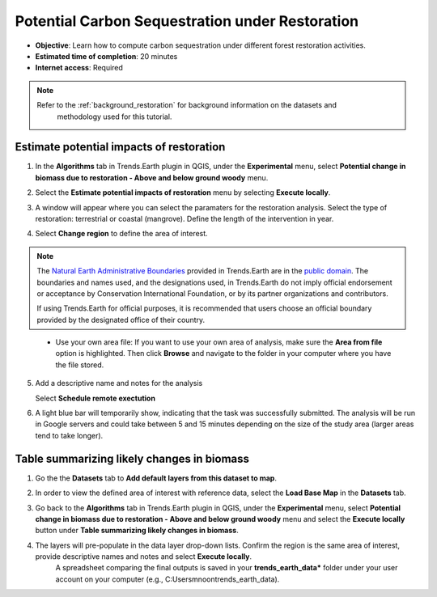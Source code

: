 .. _tut_carbon_sequestration_restoration:

Potential Carbon Sequestration under Restoration
==================================================

- **Objective**: Learn how to compute carbon sequestration under different forest restoration activities.

- **Estimated time of completion**: 20 minutes

- **Internet access**: Required

.. note::
    Refer to the :ref:`background_restoration` for background information on the datasets and 
	methodology used for this tutorial.

.. _compute_forest_data:

Estimate potential impacts of restoration
--------------------------------------------   
   
1. In the **Algorithms** tab in Trends.Earth plugin in QGIS, under the **Experimental** menu, select 
   **Potential change in biomass due to restoration - Above and below ground woody** menu.

.. image:: /static/common/te_experimental_restoration_menu.png
   :align: center   

2. Select the **Estimate potential impacts of restoration** menu by selecting **Execute locally**.

.. image:: /static/common/execute-remotely.png
   :align: center
   
3. A window will appear where you can select the paramaters for the restoration analysis.
   Select the type of restoration: terrestrial or coastal (mangrove). 
   Define the length of the intervention in year.
   
.. image:: /static/training/t13/biomass_change_restoration.png
   :align: center
  
4. Select **Change region** to define the area of interest.

.. image:: /static/common/change-region.png
   :align: center

.. note::
    The `Natural Earth Administrative Boundaries`_ provided in Trends.Earth 
    are in the `public domain`_. The boundaries and names used, and the 
    designations used, in Trends.Earth do not imply official endorsement or 
    acceptance by Conservation International Foundation, or by its partner 
    organizations and contributors.

    If using Trends.Earth for official purposes, it is recommended that users 
    choose an official boundary provided by the designated office of their 
    country.

.. _Natural Earth Administrative Boundaries: http://www.naturalearthdata.com

.. _Public Domain: https://creativecommons.org/publicdomain/zero/1.0

 - Use your own area file: If you want to use your own area of analysis, make sure the **Area from file** option is highlighted. Then click **Browse** and navigate to the folder in your computer where you have the file stored. 

5. Add a descriptive name and notes for the analysis
   
   Select **Schedule remote exectution**

.. image:: /static/training/t13/carbon_change.png
   :align: center

6. A light blue bar will temporarily show, indicating that the task was successfully submitted. The analysis will be run in Google servers and could take between 5 and 15 minutes depending on the size of the study area (larger areas tend to take longer).

Table summarizing likely changes in biomass
-----------------------------------------------

1. Go the the **Datasets** tab to **Add default layers from this dataset to map**.

.. image:: /static/training/t11/dataset_tab.png
   :align: center
   
2. In order to view the defined area of interest with reference data, select the **Load Base Map** in the **Datasets** tab.
   
.. image:: /static/training/t13/add_basemap.png
   :align: center
   
.. image:: /static/training/t13/biomass.png
   :align: center

3. Go back to the **Algorithms** tab in Trends.Earth plugin in QGIS, under the **Experimental** menu, select 
   **Potential change in biomass due to restoration - Above and below ground woody** menu and select the **Execute locally** button
   under **Table summarizing likely changes in biomass**.
   
.. image:: /static/training/t13/sequestration_from_restoration.png
   :align: center 

4. The layers will pre-populate in the data layer drop-down lists. Confirm the region is the same area of interest, provide descriptive names and notes and select **Execute locally**.
    A spreadsheet comparing the final outputs is saved in your **trends_earth_data*** folder under your user account on your computer (e.g., C:\Users\mnoon\trends_earth_data).

.. image:: /static/training/t13/restoration_results_1.png
   :align: center

.. image:: /static/training/t13/restoration_results_2.png
   :align: center
   

